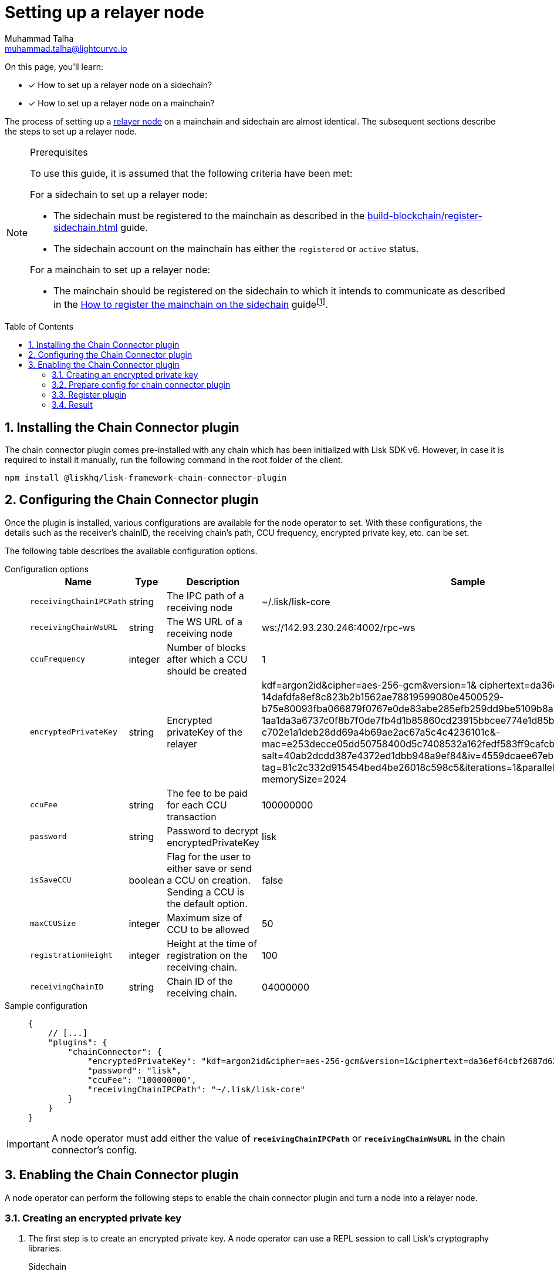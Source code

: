 = Setting up a relayer node
Muhammad Talha <muhammad.talha@lightcurve.io>
:description: How to setup a relayer node.
:toc: preamble
:idprefix:
:idseparator: -
:sectnums:
:docs_sdk: v6@lisk-sdk::

// // Project URLS
:url_guides_reg_sidechain: build-blockchain/register-sidechain.adoc
:url_guides_reg_mainchain: build-blockchain/register-sidechain.adoc#how-to-register-the-mainchain-on-the-sidechain
:url_relayer_node: run-blockchain/index.adoc#relayer-node
:url_mainnet_node: run-blockchain/index.adoc#how-to-set-up-a-lisk-mainnet-node

:fn_mainnet: footnote:witness[For more information about maintaining a Lisk Mainnet node, see the xref:{url_mainnet_node}[How to set up a Lisk Mainnet node] section.]

====
On this page, you'll learn:

* [x] How to set up a relayer node on a sidechain?
* [x] How to set up a relayer node on a mainchain?
====

The process of setting up a xref:{url_relayer_node}[relayer node] on a mainchain and sidechain are almost identical.
The subsequent sections describe the steps to set up a relayer node.

.Prerequisites
[NOTE]
====
To use this guide, it is assumed that the following criteria have been met:

.For a sidechain to set up a relayer node:
* The sidechain must be registered to the mainchain as described in the xref:{url_guides_reg_sidechain}[] guide.
* The sidechain account on the mainchain has either the `registered` or `active` status.

.For a mainchain to set up a relayer node:
* The mainchain should be registered on the sidechain to which it intends to communicate as described in the xref:{url_guides_reg_mainchain}[How to register the mainchain on the sidechain] guide{fn_mainnet}.

====


// // A sidechain has been registered on the mainchain, as explained in the guide: xref:{url_guides_reg_sidechain}[How to register a sidechain on the mainchain?]
// . The mainchain has been registered on the sidechain, as described in the guide: xref:{url_guides_reg_mainchain}[How to register the mainchain on the sidechain?] 
== Installing the Chain Connector plugin

The chain connector plugin comes pre-installed with any chain which has been initialized with Lisk SDK v6.
However, in case it is required to install it manually, run the following command in the root folder of the client.

[source,bash]
----
npm install @liskhq/lisk-framework-chain-connector-plugin
----

== Configuring the Chain Connector plugin
Once the plugin is installed, various configurations are available for the node operator to set.
With these configurations, the details such as the receiver’s chainID, the receiving chain’s path, CCU frequency, encrypted private key, etc. can be set.

The following table describes the available configuration options.

[tabs]
=====
Configuration options::
+
--
[cols="2,2,2,2",options="header",stripes="hover"]
|===
|Name
|Type
|Description
|Sample

|`receivingChainIPCPath`
|string
|The IPC path of a receiving node
|~/.lisk/lisk-core

|`receivingChainWsURL`
|string
|The WS URL of a receiving node
|ws://142.93.230.246:4002/rpc-ws

|`ccuFrequency`
|integer
|Number of blocks after which a CCU should be created
|1

|`encryptedPrivateKey`
|string
|Encrypted privateKey of the relayer
|kdf=argon2id&cipher=aes-256-gcm&version=1& ciphertext=da36ef64cbf2687d62b0-
14dafdfa8ef8c823b2b1562ae78819599080e4500529-
b75e80093fba066879f0767e0de83abe285efb259dd9be5109b8a4ef66cfc52ec613314586c-
1aa1da3a6737c0f8b7f0de7fb4d1b85860cd23915bbcee774e1d85b357e342816a917e517f7-
c702e1a1deb28dd69a4b69ae2ac67a5c4c4236101c&-
mac=e253decce05dd50758400d5c7408532a162fedf583ff9cafcb7ad3e12f6b8011&-
salt=40ab2dcdd387e4372ed1dbb948a9ef84&iv=4559dcaee67eb2c1a0957ecf&-
tag=81c2c332d915454bed4be26018c598c5&iterations=1&parallelism=4&-
memorySize=2024

|`ccuFee`
|string
|The fee to be paid for each CCU transaction
|100000000

|`password`
|string
|Password to decrypt encryptedPrivateKey
|lisk

|`isSaveCCU`
|boolean
|Flag for the user to either save or send a CCU on creation. Sending a CCU is the default option.
|false

|`maxCCUSize`
|integer
|Maximum size of CCU to be allowed
|50

|`registrationHeight`
|integer
|Height at the time of registration on the receiving chain.
|100

|`receivingChainID`
|string
|Chain ID of the receiving chain.
|04000000
|===
--
Sample configuration::
+
--
[source,json]
----
{
    // [...]
    "plugins": {
        "chainConnector": {
            "encryptedPrivateKey": "kdf=argon2id&cipher=aes-256-gcm&version=1&ciphertext=da36ef64cbf2687d62b014dafdfa8ef8c823b2b1562ae78819599080e4500529b75e80093fba066879f0767e0de83abe285efb259dd9be5109b8a4ef66cfc52ec613314586c1aa1da3a6737c0f8b7f0de7fb4d1b85860cd23915bbcee774e1d85b357e342816a917e517f7c702e1a1deb28dd69a4b69ae2ac67a5c4c4236101c&mac=e253decce05dd50758400d5c7408532a162fedf583ff9cafcb7ad3e12f6b8011&salt=40ab2dcdd387e4372ed1dbb948a9ef84&iv=4559dcaee67eb2c1a0957ecf&tag=81c2c332d915454bed4be26018c598c5&iterations=1&parallelism=4&memorySize=2024",
            "password": "lisk",
            "ccuFee": "100000000",
            "receivingChainIPCPath": "~/.lisk/lisk-core"
        }
    }
}
----
--
=====
IMPORTANT: A node operator must add either the value of `*receivingChainIPCPath*` or `*receivingChainWsURL*` in the chain connector's config.

== Enabling the Chain Connector plugin
A node operator can perform the following steps to enable the chain connector plugin and turn a node into a relayer node.

=== Creating an encrypted private key
. The first step is to create an encrypted private key. 
A node operator can use a REPL session to call Lisk's cryptography libraries.
+
[tabs]
=====
Sidechain::
+
--
[source,bash]
----
./bin/run console
Entering Lisk REPL: type `Ctrl+C` or `.exit` to exit
----
--
+
Mainchain::
+
--
[source,bash]
----
lisk-core console
Entering Lisk REPL: type `Ctrl+C` or `.exit` to exit
----
--
=====

. Call the `encrypt` function to create an encrypted private key and pass the `generatorPrivateKey` of your account to it.
The `generatorPrivateKey` is a validator's private key and can be found in the *dev-validator.json* file of the client.
+
The user should also enter a password which will be used to decrypt the encrypted key.
The `encryptedPrivateKey` will be used for signing and sending CCU transactions.
+
[tabs]
=====
Sidechain::
+
--
.Creating an encrypted key via sidechain client
[source,bash]
----
sidechain_client> lisk.cryptography.encrypt.stringifyEncryptedMessage(await lisk.cryptography.encrypt.encryptMessageWithPassword('0d7501d3d5c9accaefb3c0b6a569473b59391ae406f6324f98fa6dd70e119368a6454f898d3b82c41b158206c72ecfe917a1071c8084b496a0c5867afc10830b', 'lisk'))
----

.Encrypted key
[source,bash]
----
'kdf=argon2id&cipher=aes-256-gcm&version=1&ciphertext=57db80457db93a1abeceee5c6f951ca04579c447a06f45cf5e8b5398e207a26da53a6b191a02c479ede455950eacb48f32d6609f2cd4b5a1a51e895b210b587ef046e6c3151ef2212efd0808b45328742d09a279e7d667f1670ff02a2fd5c91f4afd0a08efb8e6e90b0b11e93b15da8daaeea543a0ff54f3dd51c66cac3b04c6&mac=7822258b12e0c787f5bd622c562914438a9d74ca1e11e11b840f3001a678b04f&salt=d4d051a123326ad2b82c022603e790b6&iv=0bb9e76cd5163d6c5af9d89d&tag=fbcdb355b5135d48df948841de5fcdf5&iterations=1&parallelism=4&memorySize=2024'
----
--
+
Mainchain::
+
--
.Creating an encrypted key via mainchain client
[source,bash]
----
lisk-core> lisk.cryptography.encrypt.stringifyEncryptedMessage(await lisk.cryptography.encrypt.encryptMessageWithPassword('0d7501d3d5c9accaefb3c0b6a569473b59391ae406f6324f98fa6dd70e119368a6454f898d3b82c41b158206c72ecfe917a1071c8084b496a0c5867afc10830b', 'lisk'))
----

.Encrypted key
[source,bash]
----
'kdf=argon2id&cipher=aes-256-gcm&version=1&ciphertext=57db80457db93a1abeceee5c6f951ca04579c447a06f45cf5e8b5398e207a26da53a6b191a02c479ede455950eacb48f32d6609f2cd4b5a1a51e895b210b587ef046e6c3151ef2212efd0808b45328742d09a279e7d667f1670ff02a2fd5c91f4afd0a08efb8e6e90b0b11e93b15da8daaeea543a0ff54f3dd51c66cac3b04c6&mac=7822258b12e0c787f5bd622c562914438a9d74ca1e11e11b840f3001a678b04f&salt=d4d051a123326ad2b82c022603e790b6&iv=0bb9e76cd5163d6c5af9d89d&tag=fbcdb355b5135d48df948841de5fcdf5&iterations=1&parallelism=4&memorySize=2024'
----
--
=====


. The `encryptMessageWithPassword` function will return an encrypted key, which should be added to the config of the blockchain.

=== Prepare config for chain connector plugin
There's a slight difference in the `chainConnector` config of a sidechain and a mainchain. 
The mainchain expects the `chainID` of the receiving chain along with the mandatory fields.
[tabs]
=====
Sidechain::
On a sidechain, the mandatory options to configure are:
+
--
[source,json]
----
"chainConnector": {
    "encryptedPrivateKey": "kdf=argon2id&cipher=aes-256-gcm&version=1&ciphertext=57db80457db93a1abeceee5c6f951ca04579c447a06f45cf5e8b5398e207a26da53a6b191a02c479ede455950eacb48f32d6609f2cd4b5a1a51e895b210b587ef046e6c3151ef2212efd0808b45328742d09a279e7d667f1670ff02a2fd5c91f4afd0a08efb8e6e90b0b11e93b15da8daaeea543a0ff54f3dd51c66cac3b04c6&mac=7822258b12e0c787f5bd622c562914438a9d74ca1e11e11b840f3001a678b04f&salt=d4d051a123326ad2b82c022603e790b6&iv=0bb9e76cd5163d6c5af9d89d&tag=fbcdb355b5135d48df948841de5fcdf5&iterations=1&parallelism=4&memorySize=2024",
    "password": "lisk", // The password used to create the encryptedPrivateKey
    "ccuFee": "100000000",
    "receivingChainIPCPath": "~/.lisk/lisk-core"
}
----
--
+
Mainchain::
On a mainchain, the mandatory options to configure are:
+
--
[source,json]
----
"chainConnector": {
    "encryptedPrivateKey": "kdf=argon2id&cipher=aes-256-gcm&version=1&ciphertext=f4dd49061a128d06184308a235311dc487737b7c4a688409224ed39b7d8e76a6cdd814500dd7221297ed122d277af8ba46d42ebd340d228fe6c77132543b303c97ab89e151ecd9f2739284c60c66ab68c0f3531ffc6cbdedad2acc431e8d8e48dffd7c7eda3dfe5f404e00ef7ae825d34da7787bf792b6ecb84ea1bfe10e9ca6&mac=363141e645d5564a150a2634060bd273276b0c987a65cf64513a7871565c3f2a&salt=93213d2d1c11e91d64771c173f8bf3c1&iv=0132fa14a4ed289deb07ee11&tag=7b64ed4a0453302d54bba29d4f7a68ea&iterations=1&parallelism=4&memorySize=2024",
    "password": "lisk", // The password used to create the encryptedPrivateKey
    "ccuFee": "100000000",
    "receivingChainIPCPath": "~/.lisk/relayer",
    "receivingChainID": "04000002"
}
----
--
=====
Once the configuration is ready, update the *config.json* file of the respective client such as mainchain or sidechain.

=== Register plugin
Once the *config.json* has been updated, it is required to register the plugin with the client.
The process differs for both sidechain and mainchain.

[tabs]
=====
Sidechain::
+
--
On a sidechain, the plugin can be enabled using the `--enable-chain-connector-plugin` flag whilst starting the sidechain client.

[source,bash]
----
./bin/run start --enable-chain-connector-plugin --overwrite-config
----

Alternatively, the *plugins.ts* file of the client can be updated to have the following options:

.sidechain_client/src/app/plugins.ts
[source,typescript]
----
import { Application } from 'lisk-sdk';
// Import the 'ChainConnectorPlugin'
import { ChainConnectorPlugin } from '@liskhq/lisk-framework-chain-connector-plugin';

export const registerPlugins = (app: Application): void => {
    // Register the ChainConnectorPlugin with the app
    app.registerPlugin(new ChainConnectorPlugin());
};

----

The client must be rebuilt to entertain the changes to the code.

[source,bash]
----
npm run build
----
The client can then be started with the following command:

[source,bash]
----
./bin/run start --overwrite-config
----

--
+
Mainchain::
+
--
On a mainchain, the plugin can be enabled using the `--enable-chain-connector-plugin` flag whilst starting the mainchain client.

[source,bash]
----
lisk-core --enable-chain-connector-plugin --overwrite-config
----
--
=====
Since the config of the chain is updated during the process, the node operator must update the existing config with the `--overwrite-config` flag.


=== Result
Once the client is running, the node operators should see the following log messages, depending on the type of client.

[tabs]
=====
Sidechain::
+
--
[source,bash]
----
2023-03-17T14:42:30.426Z INFO XYZ.local application 96733 No valid CCU can be generated for the height: 58
----
--
+
Mainchain::
+
--
[source,bash]
----
2023-03-17T14:42:30.426Z INFO XYZ.local plugin_chainConnector 96899 No valid CCU can be generated for the height: 58
----
--
=====
Since we just set up a relayer node and haven't sent a CCU/CCM, the aforementioned log messages are expected.

The messages suggest that the blockchain doesn't have any finalized block height for which we can create a certificate and there are no pending CCUs/CCMs to send across the chain.

